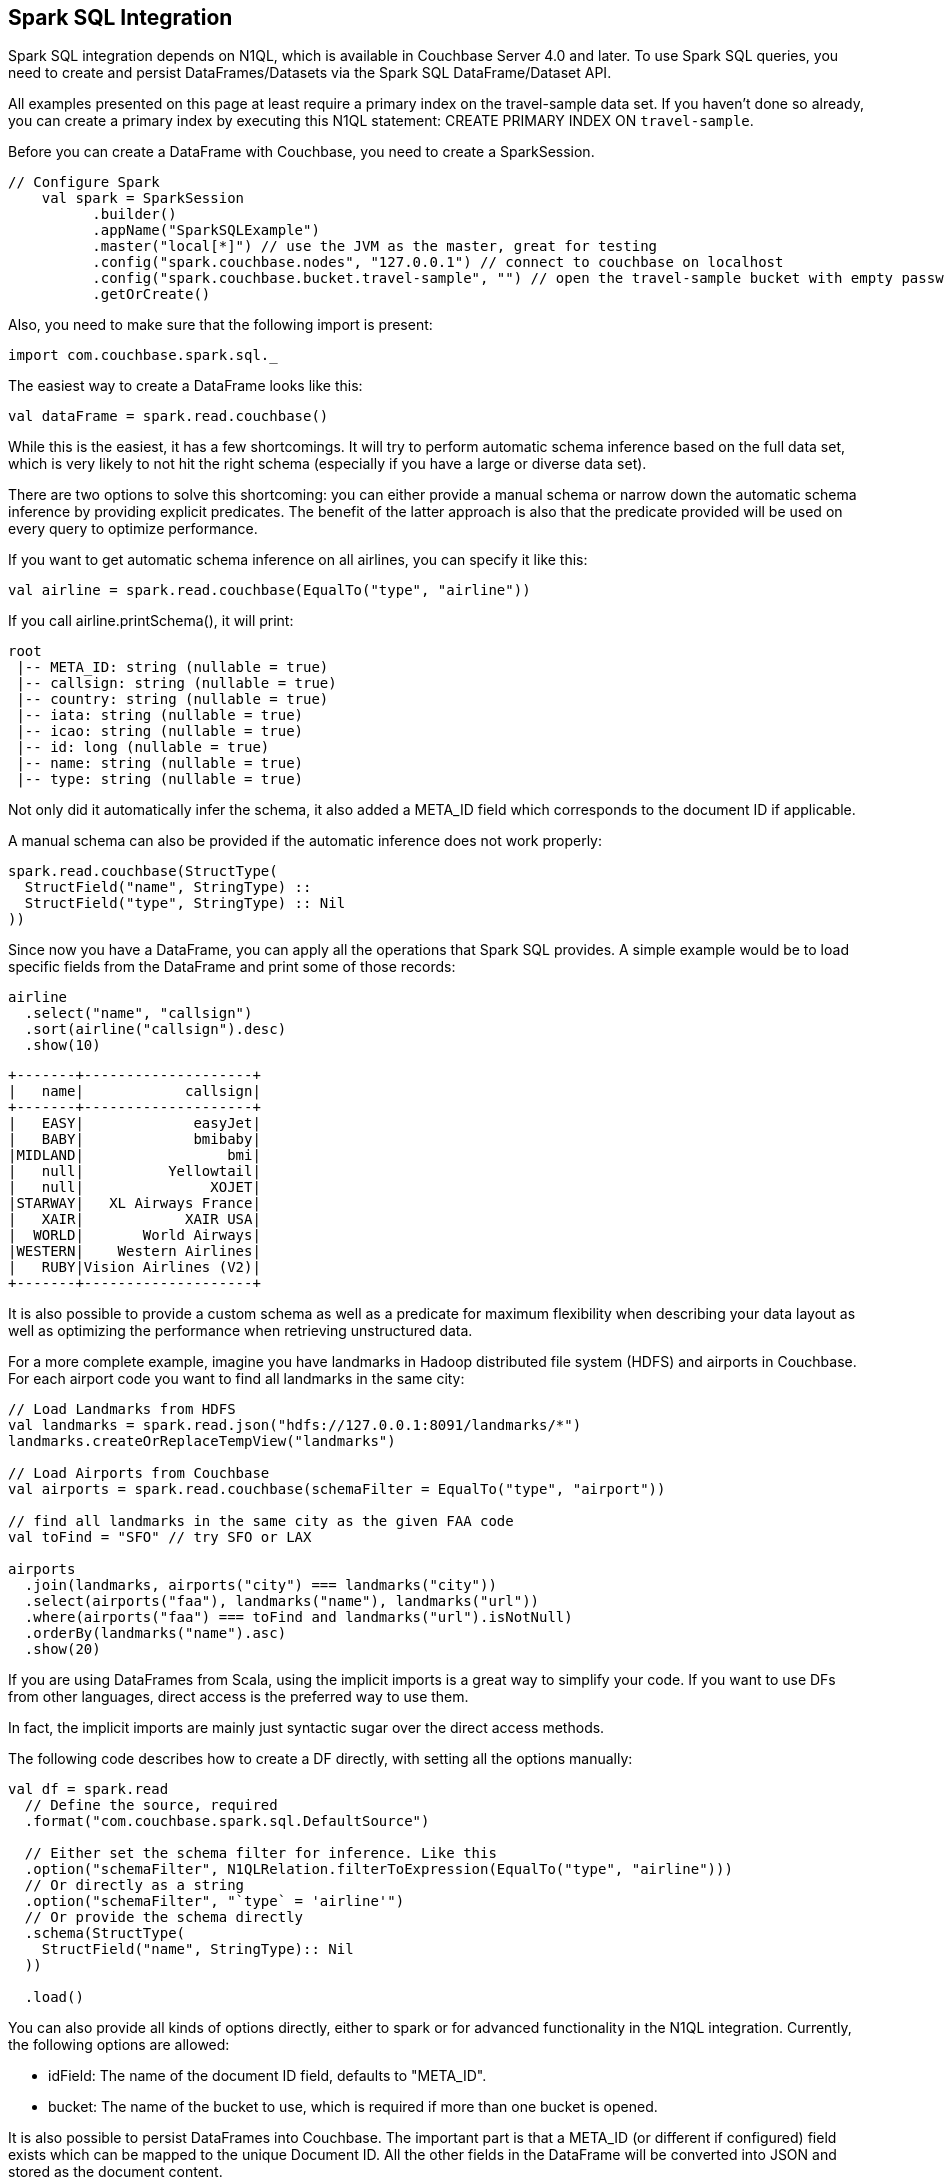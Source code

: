 == Spark SQL Integration

Spark SQL integration depends on N1QL, which is available in Couchbase Server 4.0 and later.
To use Spark SQL queries, you need to create and persist DataFrames/Datasets via the Spark SQL DataFrame/Dataset API.

All examples presented on this page at least require a primary index on the travel-sample data set.
If you haven't done so already, you can create a primary index by executing this N1QL statement: CREATE PRIMARY INDEX ON `travel-sample`.

Before you can create a DataFrame with Couchbase, you need to create a SparkSession.

[source]
----

// Configure Spark
    val spark = SparkSession
          .builder()
          .appName("SparkSQLExample")
          .master("local[*]") // use the JVM as the master, great for testing
          .config("spark.couchbase.nodes", "127.0.0.1") // connect to couchbase on localhost
          .config("spark.couchbase.bucket.travel-sample", "") // open the travel-sample bucket with empty password
          .getOrCreate()
----

Also, you need to make sure that the following import is present:

[source]
----

import com.couchbase.spark.sql._
----

The easiest way to create a DataFrame looks like this:

[source]
----

val dataFrame = spark.read.couchbase()
----

While this is the easiest, it has a few shortcomings.
It will try to perform automatic schema inference based on the full data set, which is very likely to not hit the right schema (especially if you have a large or diverse data set).

There are two options to solve this shortcoming: you can either provide a manual schema or narrow down the automatic schema inference by providing explicit predicates.
The benefit of the latter approach is also that the predicate provided will be used on every query to optimize performance.

If you want to get automatic schema inference on all airlines, you can specify it like this:

[source]
----

val airline = spark.read.couchbase(EqualTo("type", "airline"))
----

If you call airline.printSchema(), it will print:

[source]
----

root
 |-- META_ID: string (nullable = true)
 |-- callsign: string (nullable = true)
 |-- country: string (nullable = true)
 |-- iata: string (nullable = true)
 |-- icao: string (nullable = true)
 |-- id: long (nullable = true)
 |-- name: string (nullable = true)
 |-- type: string (nullable = true)
----

Not only did it automatically infer the schema, it also added a META_ID field which corresponds to the document ID if applicable.

A manual schema can also be provided if the automatic inference does not work properly:

[source]
----

spark.read.couchbase(StructType(
  StructField("name", StringType) ::
  StructField("type", StringType) :: Nil
))
----

Since now you have a DataFrame, you can apply all the operations that Spark SQL provides.
A simple example would be to load specific fields from the DataFrame and print some of those records:

[source]
----

airline
  .select("name", "callsign")
  .sort(airline("callsign").desc)
  .show(10)
----

[source]
----

+-------+--------------------+
|   name|            callsign|
+-------+--------------------+
|   EASY|             easyJet|
|   BABY|             bmibaby|
|MIDLAND|                 bmi|
|   null|          Yellowtail|
|   null|               XOJET|
|STARWAY|   XL Airways France|
|   XAIR|            XAIR USA|
|  WORLD|       World Airways|
|WESTERN|    Western Airlines|
|   RUBY|Vision Airlines (V2)|
+-------+--------------------+
----

It is also possible to provide a custom schema as well as a predicate for maximum flexibility when describing your data layout as well as optimizing the performance when retrieving unstructured data.

For a more complete example, imagine you have landmarks in Hadoop distributed file system (HDFS) and airports in Couchbase.
For each airport code you want to find all landmarks in the same city:

[source]
----

// Load Landmarks from HDFS
val landmarks = spark.read.json("hdfs://127.0.0.1:8091/landmarks/*")
landmarks.createOrReplaceTempView("landmarks")

// Load Airports from Couchbase
val airports = spark.read.couchbase(schemaFilter = EqualTo("type", "airport"))

// find all landmarks in the same city as the given FAA code
val toFind = "SFO" // try SFO or LAX

airports
  .join(landmarks, airports("city") === landmarks("city"))
  .select(airports("faa"), landmarks("name"), landmarks("url"))
  .where(airports("faa") === toFind and landmarks("url").isNotNull)
  .orderBy(landmarks("name").asc)
  .show(20)
----

If you are using DataFrames from Scala, using the implicit imports is a great way to simplify your code.
If you want to use DFs from other languages, direct access is the preferred way to use them.

In fact, the implicit imports are mainly just syntactic sugar over the direct access methods.

The following code describes how to create a DF directly, with setting all the options manually:

[source]
----

val df = spark.read
  // Define the source, required
  .format("com.couchbase.spark.sql.DefaultSource")

  // Either set the schema filter for inference. Like this
  .option("schemaFilter", N1QLRelation.filterToExpression(EqualTo("type", "airline")))
  // Or directly as a string
  .option("schemaFilter", "`type` = 'airline'")
  // Or provide the schema directly
  .schema(StructType(
    StructField("name", StringType):: Nil
  ))

  .load()
----

You can also provide all kinds of options directly, either to spark or for advanced functionality in the N1QL integration.
Currently, the following options are allowed:

* idField: The name of the document ID field, defaults to "META_ID".
* bucket: The name of the bucket to use, which is required if more than one bucket is opened.

It is also possible to persist DataFrames into Couchbase.
The important part is that a META_ID (or different if configured) field exists which can be mapped to the unique Document ID.
All the other fields in the DataFrame will be converted into JSON and stored as the document content.

[source]
----

import sql.implicits._

val people = spark.sparkContext.parallelize(Seq(
  Person("user::michael", "Michael", 27),
  Person("user::tom", "Tom", 33)
)).toDF()
people.createOrReplaceTempView("people")

people.write.couchbase(Map("idField" -> "uid"))
----

In this example, the DataFrame is persisted into Couchbase and the document ID field is mapped to uid.

Spark 1.6 introduced Datasets and since they are built on top of Dataframes for Spark SQL Couchbase supports them out of the box.

You can call .as[Target] on your DataFrame to turn it into typesafe counterpart (most of the time a case class). Consider having the following case class:

[source]
----

// Airline has subset of the fields that are in the database
case class Airline(name: String, iata: String, icao: String, country: String)
----

Make sure to import the implicits for the SparkSession:

[source]
----

import spark.implicits._
----

You can now create a DataFrame as usual which can be turned into a Dataset:

[source]
----

val airlines = spark.read.couchbase(schemaFilter = EqualTo("type", "airline")).as[Airline]
----

If you want to print all Airlines that start with "A" you can access the properties on the case class:

[source]
----

airlines
    .map(_.name)
    .filter(_.toLowerCase.startsWith("a"))
    .foreach(println)
----

Fore more information on Datasets, please refer to the http://spark.apache.org/docs/latest/sql-programming-guide.html#datasets[Spark Dataset Docs].
